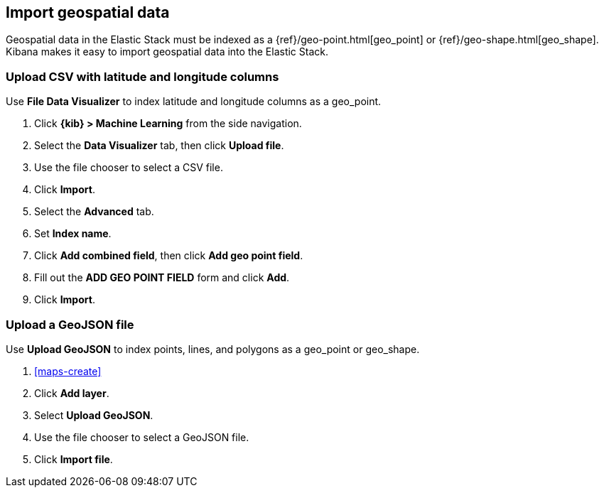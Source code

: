 [role="xpack"]
[[import-geospatial-data]]
== Import geospatial data

Geospatial data in the Elastic Stack must be indexed as a {ref}/geo-point.html[geo_point] or {ref}/geo-shape.html[geo_shape].
Kibana makes it easy to import geospatial data into the Elastic Stack.

[discrete]
=== Upload CSV with latitude and longitude columns

Use *File Data Visualizer* to index latitude and longitude columns as a geo_point.

. Click *{kib} > Machine Learning* from the side navigation.
. Select the *Data Visualizer* tab, then click *Upload file*.
. Use the file chooser to select a CSV file.
. Click *Import*.
. Select the *Advanced* tab.
. Set *Index name*.
. Click *Add combined field*, then click *Add geo point field*.
. Fill out the *ADD GEO POINT FIELD* form and click *Add*.
. Click *Import*.

[discrete]
=== Upload a GeoJSON file

Use *Upload GeoJSON* to index points, lines, and polygons as a geo_point or geo_shape.

. <<maps-create>>
. Click *Add layer*.
. Select *Upload GeoJSON*.
. Use the file chooser to select a GeoJSON file.
. Click *Import file*.
